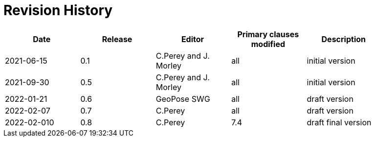 [appendix]
:appendix-caption: Annex
= Revision History

[width="90%",options="header"]
|===
|Date |Release |Editor | Primary clauses modified |Description
|2021-06-15 |0.1 |C.Perey and J. Morley |all |initial version
|2021-09-30 |0.5 |C.Perey and J. Morley |all |initial version
|2022-01-21 |0.6 |GeoPose SWG |all |draft version
|2022-02-07 |0.7 |C.Perey | all |draft version
|2022-02-010 |0.8 |C.Perey |7.4 |draft final version
|===
